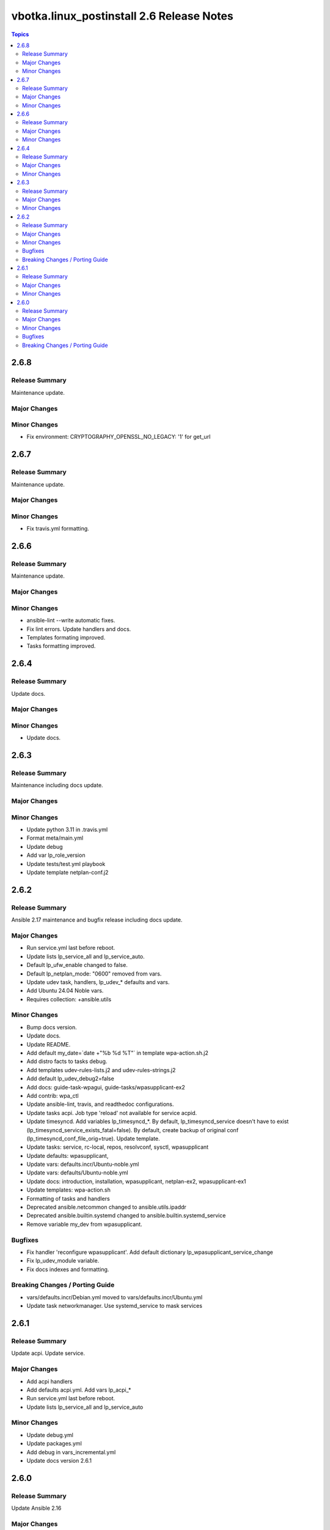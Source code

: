 ==========================================
vbotka.linux_postinstall 2.6 Release Notes
==========================================

.. contents:: Topics


2.6.8
=====

Release Summary
---------------
Maintenance update.

Major Changes
-------------

Minor Changes
-------------
* Fix environment: CRYPTOGRAPHY_OPENSSL_NO_LEGACY: '1' for get_url


2.6.7
=====

Release Summary
---------------
Maintenance update.

Major Changes
-------------

Minor Changes
-------------
* Fix travis.yml formatting.


2.6.6
=====

Release Summary
---------------
Maintenance update.

Major Changes
-------------

Minor Changes
-------------
* ansible-lint --write automatic fixes.
* Fix lint errors. Update handlers and docs.
* Templates formating improved.
* Tasks formatting improved.


2.6.4
=====

Release Summary
---------------
Update docs.

Major Changes
-------------

Minor Changes
-------------
- Update docs.


2.6.3
=====

Release Summary
---------------
Maintenance including docs update.

Major Changes
-------------

Minor Changes
-------------
* Update python 3.11 in .travis.yml
* Format meta/main.yml
* Update debug
* Add var lp_role_version
* Update tests/test.yml playbook
* Update template netplan-conf.j2


2.6.2
=====

Release Summary
---------------
Ansible 2.17 maintenance and bugfix release including docs update.

Major Changes
-------------
* Run service.yml last before reboot.
* Update lists lp_service_all and lp_service_auto.
* Default lp_ufw_enable changed to false.
* Default lp_netplan_mode: "0600" removed from vars.
* Update udev task, handlers, lp_udev_* defaults and vars.
* Add Ubuntu 24.04 Noble vars.
* Requires collection: +ansible.utils

Minor Changes
-------------
* Bump docs version.
* Update docs.
* Update README.
* Add default my_date=`date +"%b %d %T"` in template wpa-action.sh.j2
* Add distro facts to tasks debug.
* Add templates udev-rules-lists.j2 and udev-rules-strings.j2
* Add default lp_udev_debug2=false
* Add docs: guide-task-wpagui, guide-tasks/wpasupplicant-ex2
* Add contrib: wpa_ctl
* Update ansible-lint, travis, and readthedoc configurations.
* Update tasks acpi. Job type 'reload' not available for service acpid.
* Update timesyncd. Add variables lp_timesyncd_*. By default,
  lp_timesyncd_service doesn't have to exist
  (lp_timesyncd_service_exists_fatal=false). By default, create backup
  of original conf (lp_timesyncd_conf_file_orig=true). Update
  template.
* Update tasks: service, rc-local, repos, resolvconf, sysctl, wpasupplicant
* Update defaults: wpasupplicant,
* Update vars: defaults.incr/Ubuntu-noble.yml
* Update vars: defaults/Ubuntu-noble.yml
* Update docs: introduction, installation, wpasupplicant, netplan-ex2,
  wpasupplicant-ex1
* Update templates: wpa-action.sh
* Formatting of tasks and handlers
* Deprecated ansible.netcommon changed to ansible.utils.ipaddr
* Deprecated ansible.builtin.systemd changed to ansible.builtin.systemd_service
* Remove variable my_dev from wpasupplicant.

Bugfixes
--------
* Fix handler 'reconfigure wpasupplicant'. Add default dictionary
  lp_wpasupplicant_service_change
* Fix lp_udev_module variable.
* Fix docs indexes and formatting.

Breaking Changes / Porting Guide
--------------------------------
* vars/defaults.incr/Debian.yml moved to vars/defaults.incr/Ubuntu.yml
* Update task networkmanager. Use systemd_service to mask services


2.6.1
=====

Release Summary
---------------
Update acpi. Update service.

Major Changes
-------------
* Add acpi handlers
* Add defaults acpi.yml. Add vars lp_acpi_*
* Run service.yml last before reboot.
* Update lists lp_service_all and lp_service_auto

Minor Changes
-------------
* Update debug.yml
* Update packages.yml
* Add debug in vars_incremental.yml
* Update docs version 2.6.1


2.6.0
=====

Release Summary
---------------
Update Ansible 2.16

Major Changes
-------------

Minor Changes
-------------
* Bump docs 2.6.0
* Update docs requirements readthedocs-sphinx-search==0.3.2

Bugfixes
--------

Breaking Changes / Porting Guide
--------------------------------
